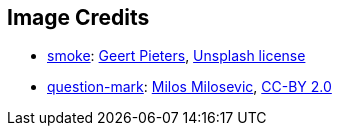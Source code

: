 == Image Credits

* https://unsplash.com/photos/A2cHC7Sfh9w[smoke]:
https://unsplash.com/@shotsbywolf[Geert Pieters],
https://unsplash.com/license[Unsplash license]

* https://www.flickr.com/photos/21496790@N06/5065834411[question-mark]:
http://milosevicmilos.com/[Milos Milosevic],
https://creativecommons.org/licenses/by/2.0/[CC-BY 2.0]
